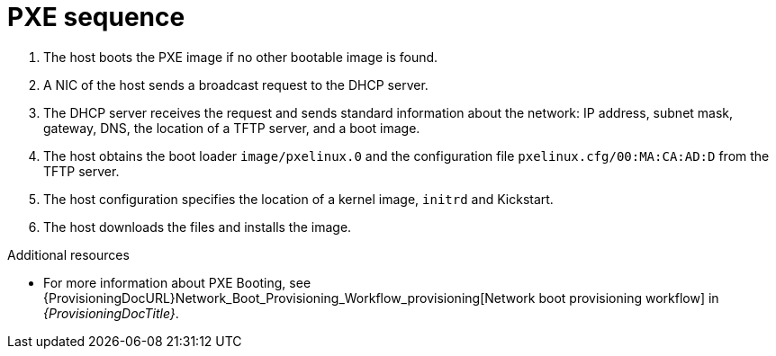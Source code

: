 [id="pxe-sequence"]
= PXE sequence

. The host boots the PXE image if no other bootable image is found.
. A NIC of the host sends a broadcast request to the DHCP server.
. The DHCP server receives the request and sends standard information about the network: IP address, subnet mask, gateway, DNS, the location of a TFTP server, and a boot image.
. The host obtains the boot loader `image/pxelinux.0` and the configuration file `pxelinux.cfg/00:MA:CA:AD:D` from the TFTP server.
. The host configuration specifies the location of a kernel image, `initrd` and Kickstart.
. The host downloads the files and installs the image.

.Additional resources
* For more information about PXE Booting, see {ProvisioningDocURL}Network_Boot_Provisioning_Workflow_provisioning[Network boot provisioning workflow] in _{ProvisioningDocTitle}_.
